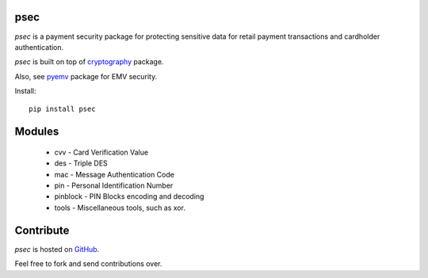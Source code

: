 psec
----

|pypi| |coverage|

`psec` is a payment security package for protecting sensitive data
for retail payment transactions and cardholder authentication.

`psec` is built on top of `cryptography <https://pypi.org/project/cryptography/>`_ package.

Also, see `pyemv <https://pypi.org/project/pyemv/>`_ package for EMV security.

Install::

    pip install psec

Modules
-------

    - cvv - Card Verification Value
    - des - Triple DES
    - mac - Message Authentication Code
    - pin - Personal Identification Number
    - pinblock - PIN Blocks encoding and decoding
    - tools - Miscellaneous tools, such as xor.

Contribute
----------

`psec` is hosted on `GitHub <https://github.com/knovichikhin/psec>`_.

Feel free to fork and send contributions over.

.. |pypi| image:: https://img.shields.io/pypi/v/psec.svg
    :alt: PyPI
    :target:  https://pypi.org/project/psec/

.. |coverage| image:: https://codecov.io/gh/knovichikhin/psec/branch/master/graph/badge.svg
    :alt: Test coverage
    :target: https://codecov.io/gh/knovichikhin/psec
